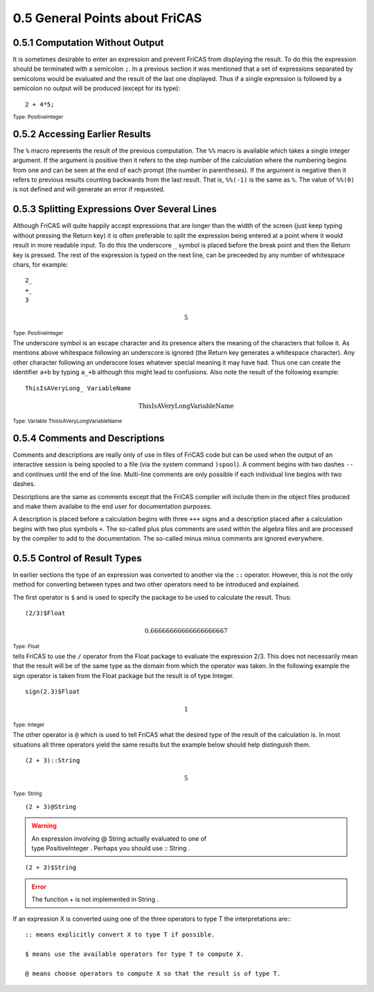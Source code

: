 .. status: ok

0.5 General Points about FriCAS
-------------------------------


0.5.1 Computation Without Output
~~~~~~~~~~~~~~~~~~~~~~~~~~~~~~~~

It is sometimes desirable to enter an expression and prevent FriCAS from
displaying the result. To do this the expression should be terminated
with a semicolon ``;``. In a previous section it was mentioned that a set of
expressions separated by semicolons would be evaluated and the result of
the last one displayed. Thus if a single expression is followed by a
semicolon no output will be produced (except for its type):


.. spadInput
::

    2 + 4*5;

.. spadMathAnswer

.. spadType
:sub:`Type: PositiveInteger`


0.5.2 Accessing Earlier Results
~~~~~~~~~~~~~~~~~~~~~~~~~~~~~~~

The ``%`` macro represents the result of the previous computation. The
``%%`` macro is available which takes a single integer argument. If
the argument is positive then it refers to the step number of the
calculation where the numbering begins from one and can be seen at the
end of each prompt (the number in parentheses). If the argument is
negative then it refers to previous results counting backwards from the
last result. That is, ``%%(-1)`` is the same as ``%``. The value of
``%%(0)`` is not defined and will generate an error if requested.



0.5.3 Splitting Expressions Over Several Lines
~~~~~~~~~~~~~~~~~~~~~~~~~~~~~~~~~~~~~~~~~~~~~~

Although FriCAS will quite happily accept expressions that are longer
than the width of the screen (just keep typing without pressing the
Return key) it is often preferable to split the expression being entered
at a point where it would result in more readable input. To do this the
underscore ``_`` symbol is placed before the break point and then the
Return key is pressed. The rest of the expression is typed on the next
line, can be preceeded by any number of whitespace chars, for example:


.. spadVerbatim
::

  2_
  +_
  3

.. spadMathOutput
.. math::

  5

.. spadType
:sub:`Type: PositiveInteger`



The underscore symbol is an escape character and its presence alters the
meaning of the characters that follow it. As mentions above whitespace
following an underscore is ignored (the Return key generates a
whitespace character). Any other character following an underscore loses
whatever special meaning it may have had. Thus one can create the
identifier ``a+b`` by typing ``a_+b`` although this might lead to
confusions. Also note the result of the following example:


.. spadInput
::

    ThisIsAVeryLong_ VariableName


.. spadMathAnswer
.. spadMathOutput
.. math::

  \mathrm{ThisIsAVeryLongVariableName}  

.. spadType
:sub:`Type: Variable ThisIsAVeryLongVariableName`



0.5.4 Comments and Descriptions
~~~~~~~~~~~~~~~~~~~~~~~~~~~~~~~

Comments and descriptions are really only of use in files of FriCAS code
but can be used when the output of an interactive session is being
spooled to a file (via the system command ``)spool``). A comment begins with
two dashes ``--`` and continues until the end of the line. Multi-line
comments are only possible if each individual line begins with two
dashes.

Descriptions are the same as comments except that the FriCAS compiler
will include them in the object files produced and make them availabe to
the end user for documentation purposes.

A description is placed before a calculation begins with three ``+++``
signs and a description placed after a calculation begins with two plus
symbols ``+``. The so-called plus plus comments are used within the
algebra files and are processed by the compiler to add to the
documentation. The so-called minus minus comments are ignored
everywhere.





0.5.5 Control of Result Types
~~~~~~~~~~~~~~~~~~~~~~~~~~~~~

In earlier sections the type of an expression was converted to another
via the ``::`` operator. However, this is not the only method for
converting between types and two other operators need to be introduced
and explained.

The first operator is ``$`` and is used to specify the package to be
used to calculate the result. Thus:


.. spadInput
::

    (2/3)$Float

.. spadMathAnswer
.. spadMathOutput
.. math::

  0.66666666666666666667

.. spadType
:sub:`Type: Float`


tells FriCAS to use the ``/`` operator from the Float package to evaluate
the expression 2/3. This does not necessarily mean that the result will
be of the same type as the domain from which the operator was taken. In
the following example the sign operator is taken from the Float package
but the result is of type Integer.


.. spadInput
::

    sign(2.3)$Float

.. spadMathAnswer
.. spadMathOutput
.. math::

  1
 
.. spadType
:sub:`Type: Integer`


The other operator is ``@`` which is used to tell FriCAS what the
desired type of the result of the calculation is. In most situations all
three operators yield the same results but the example below should help
distinguish them.


.. spadInput
::

    (2 + 3)::String

.. spadMathAnswer
.. spadMathOutput
.. math::

  5

.. spadType
:sub:`Type: String`




.. spadInput
::

    (2 + 3)@String

.. spadMathAnswer
.. spadVerbatim
.. warning::

    An expression involving @ String actually evaluated to one of 
    type PositiveInteger . Perhaps you should use :: String .




.. spadInput
::

    (2 + 3)$String


.. spadMathAnswer
.. spadVerbatim
.. error::

   The function + is not implemented in String .


If an expression X is converted using one of the three operators to type
T the interpretations are:::

 :: means explicitly convert X to type T if possible.

 $ means use the available operators for type T to compute X.

 @ means choose operators to compute X so that the result is of type T.

